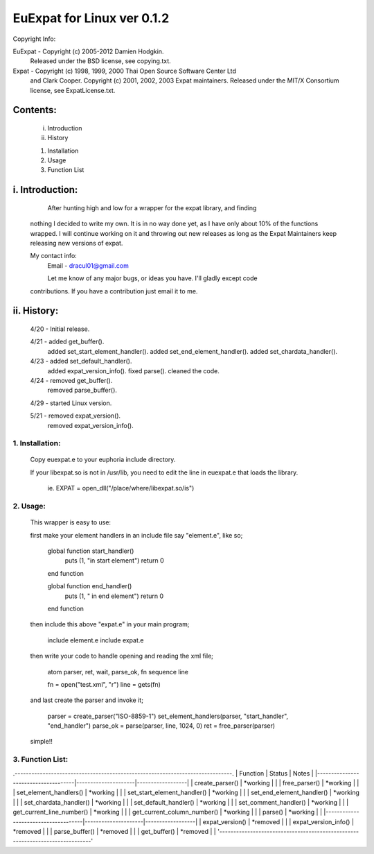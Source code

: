 ===========================
EuExpat for Linux ver 0.1.2
===========================

Copyright Info:

EuExpat - Copyright (c) 2005-2012 Damien Hodgkin.
          Released under the BSD license, see copying.txt.

Expat   - Copyright (c) 1998, 1999, 2000 Thai Open Source Software Center Ltd
          and Clark Cooper.
          Copyright (c) 2001, 2002, 2003 Expat maintainers.
          Released under the MIT/X Consortium license, see ExpatLicense.txt.


Contents:
---------

  i.    Introduction
  ii.   History

  1.    Installation
  2.    Usage
  3.    Function List

i. Introduction:
----------------

    After hunting high and low for a wrapper for the expat library, and finding
  nothing I decided to write my own. It is in no way done yet, as I have only
  about 10% of the functions wrapped. I will continue working on it and throwing
  out new releases as long as the Expat Maintainers keep releasing new versions
  of expat.

  My contact info:
    Email - dracul01@gmail.com

    Let me know of any major bugs, or ideas you have. I'll gladly except code
  contributions. If you have a contribution just email it to me.

ii. History:
------------
  4/20 - Initial release.

  4/21 - added get_buffer().
         added set_start_element_handler().
         added set_end_element_handler().
         added set_chardata_handler().

  4/23 - added set_default_handler().
         added expat_version_info().
         fixed parse().
         cleaned the code.

  4/24 - removed get_buffer().
         removed parse_buffer().

  4/29 - started Linux version.

  5/21 - removed expat_version().
         removed expat_version_info().

1. Installation:
================

  Copy euexpat.e to your euphoria include directory.

  If your libexpat.so is not in /usr/lib, you need to edit the line in euexpat.e
  that loads the library.

    ie. EXPAT = open_dll("/place/where/libexpat.so/is")

2. Usage:
=========

  This wrapper is easy to use:

  first make your element handlers in an include file say "element.e", like so;

    global function start_handler()
      puts (1, "in start element")
      return 0
    end function

    global function end_handler()
      puts (1, " in end element")
      return 0
    end function

  then include this above "expat.e" in your main program;

    include element.e
    include expat.e

  then write your code to handle opening and reading the xml file;

    atom parser, ret, wait, parse_ok, fn
    sequence line

    fn = open("test.xml", "r")
    line = gets(fn)

  and last create the parser and invoke it;

    parser = create_parser("ISO-8859-1")
    set_element_handlers(parser, "start_handler", "end_handler")
    parse_ok = parse(parser, line, 1024, 0)
    ret = free_parser(parser)

  simple!!


3. Function List:
=================
.------------------------------------------------------------------------------.
|  Function                           |  Status             |  Notes           |
|-------------------------------------|---------------------|------------------|
| create_parser()                     | *working            |                  |
| free_parser()                       | *working            |                  |
| set_element_handlers()              | *working            |                  |
| set_start_element_handler()         | *working            |                  |
| set_end_element_handler()           | *working            |                  |
| set_chardata_handler()              | *working            |                  |
| set_default_handler()               | *working            |                  |
| set_comment_handler()               | *working            |                  |
| get_current_line_number()           | *working            |                  |
| get_current_column_number()         | *working            |                  |
| parse()                             | *working            |                  |
|-------------------------------------|---------------------|------------------|
| expat_version()                     | *removed            |                  |
| expat_version_info()                | *removed            |                  |
| parse_buffer()                      | *removed            |                  |
| get_buffer()                        | *removed            |                  |
'------------------------------------------------------------------------------'
